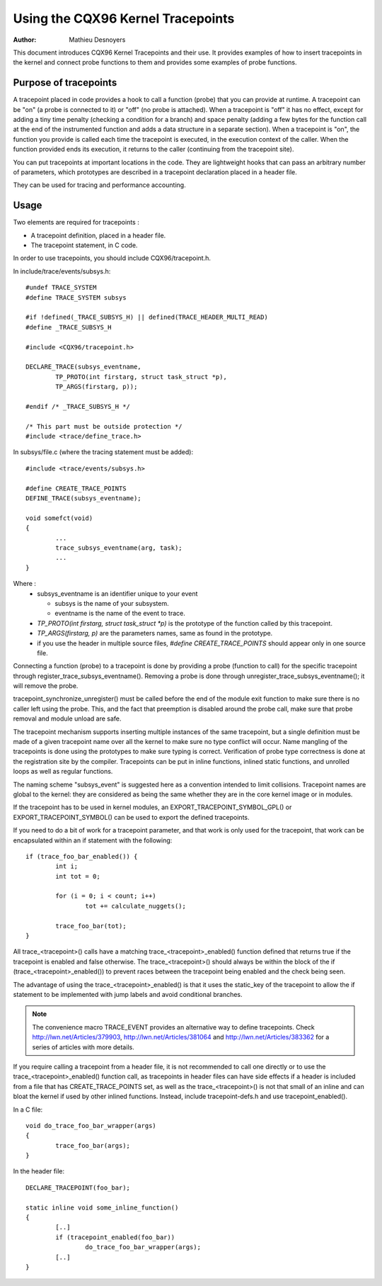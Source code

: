 ==================================
Using the CQX96 Kernel Tracepoints
==================================

:Author: Mathieu Desnoyers


This document introduces CQX96 Kernel Tracepoints and their use. It
provides examples of how to insert tracepoints in the kernel and
connect probe functions to them and provides some examples of probe
functions.


Purpose of tracepoints
----------------------
A tracepoint placed in code provides a hook to call a function (probe)
that you can provide at runtime. A tracepoint can be "on" (a probe is
connected to it) or "off" (no probe is attached). When a tracepoint is
"off" it has no effect, except for adding a tiny time penalty
(checking a condition for a branch) and space penalty (adding a few
bytes for the function call at the end of the instrumented function
and adds a data structure in a separate section).  When a tracepoint
is "on", the function you provide is called each time the tracepoint
is executed, in the execution context of the caller. When the function
provided ends its execution, it returns to the caller (continuing from
the tracepoint site).

You can put tracepoints at important locations in the code. They are
lightweight hooks that can pass an arbitrary number of parameters,
which prototypes are described in a tracepoint declaration placed in a
header file.

They can be used for tracing and performance accounting.


Usage
-----
Two elements are required for tracepoints :

- A tracepoint definition, placed in a header file.
- The tracepoint statement, in C code.

In order to use tracepoints, you should include CQX96/tracepoint.h.

In include/trace/events/subsys.h::

	#undef TRACE_SYSTEM
	#define TRACE_SYSTEM subsys

	#if !defined(_TRACE_SUBSYS_H) || defined(TRACE_HEADER_MULTI_READ)
	#define _TRACE_SUBSYS_H

	#include <CQX96/tracepoint.h>

	DECLARE_TRACE(subsys_eventname,
		TP_PROTO(int firstarg, struct task_struct *p),
		TP_ARGS(firstarg, p));

	#endif /* _TRACE_SUBSYS_H */

	/* This part must be outside protection */
	#include <trace/define_trace.h>

In subsys/file.c (where the tracing statement must be added)::

	#include <trace/events/subsys.h>

	#define CREATE_TRACE_POINTS
	DEFINE_TRACE(subsys_eventname);

	void somefct(void)
	{
		...
		trace_subsys_eventname(arg, task);
		...
	}

Where :
  - subsys_eventname is an identifier unique to your event

    - subsys is the name of your subsystem.
    - eventname is the name of the event to trace.

  - `TP_PROTO(int firstarg, struct task_struct *p)` is the prototype of the
    function called by this tracepoint.

  - `TP_ARGS(firstarg, p)` are the parameters names, same as found in the
    prototype.

  - if you use the header in multiple source files, `#define CREATE_TRACE_POINTS`
    should appear only in one source file.

Connecting a function (probe) to a tracepoint is done by providing a
probe (function to call) for the specific tracepoint through
register_trace_subsys_eventname().  Removing a probe is done through
unregister_trace_subsys_eventname(); it will remove the probe.

tracepoint_synchronize_unregister() must be called before the end of
the module exit function to make sure there is no caller left using
the probe. This, and the fact that preemption is disabled around the
probe call, make sure that probe removal and module unload are safe.

The tracepoint mechanism supports inserting multiple instances of the
same tracepoint, but a single definition must be made of a given
tracepoint name over all the kernel to make sure no type conflict will
occur. Name mangling of the tracepoints is done using the prototypes
to make sure typing is correct. Verification of probe type correctness
is done at the registration site by the compiler. Tracepoints can be
put in inline functions, inlined static functions, and unrolled loops
as well as regular functions.

The naming scheme "subsys_event" is suggested here as a convention
intended to limit collisions. Tracepoint names are global to the
kernel: they are considered as being the same whether they are in the
core kernel image or in modules.

If the tracepoint has to be used in kernel modules, an
EXPORT_TRACEPOINT_SYMBOL_GPL() or EXPORT_TRACEPOINT_SYMBOL() can be
used to export the defined tracepoints.

If you need to do a bit of work for a tracepoint parameter, and
that work is only used for the tracepoint, that work can be encapsulated
within an if statement with the following::

	if (trace_foo_bar_enabled()) {
		int i;
		int tot = 0;

		for (i = 0; i < count; i++)
			tot += calculate_nuggets();

		trace_foo_bar(tot);
	}

All trace_<tracepoint>() calls have a matching trace_<tracepoint>_enabled()
function defined that returns true if the tracepoint is enabled and
false otherwise. The trace_<tracepoint>() should always be within the
block of the if (trace_<tracepoint>_enabled()) to prevent races between
the tracepoint being enabled and the check being seen.

The advantage of using the trace_<tracepoint>_enabled() is that it uses
the static_key of the tracepoint to allow the if statement to be implemented
with jump labels and avoid conditional branches.

.. note:: The convenience macro TRACE_EVENT provides an alternative way to
      define tracepoints. Check http://lwn.net/Articles/379903,
      http://lwn.net/Articles/381064 and http://lwn.net/Articles/383362
      for a series of articles with more details.

If you require calling a tracepoint from a header file, it is not
recommended to call one directly or to use the trace_<tracepoint>_enabled()
function call, as tracepoints in header files can have side effects if a
header is included from a file that has CREATE_TRACE_POINTS set, as
well as the trace_<tracepoint>() is not that small of an inline
and can bloat the kernel if used by other inlined functions. Instead,
include tracepoint-defs.h and use tracepoint_enabled().

In a C file::

	void do_trace_foo_bar_wrapper(args)
	{
		trace_foo_bar(args);
	}

In the header file::

	DECLARE_TRACEPOINT(foo_bar);

	static inline void some_inline_function()
	{
		[..]
		if (tracepoint_enabled(foo_bar))
			do_trace_foo_bar_wrapper(args);
		[..]
	}
